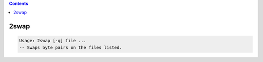 .. contents:: 
    :depth: 4 

*****
2swap
*****

.. code-block:: none

    Usage: 2swap [-q] file ...
    -- Swaps byte pairs on the files listed.
